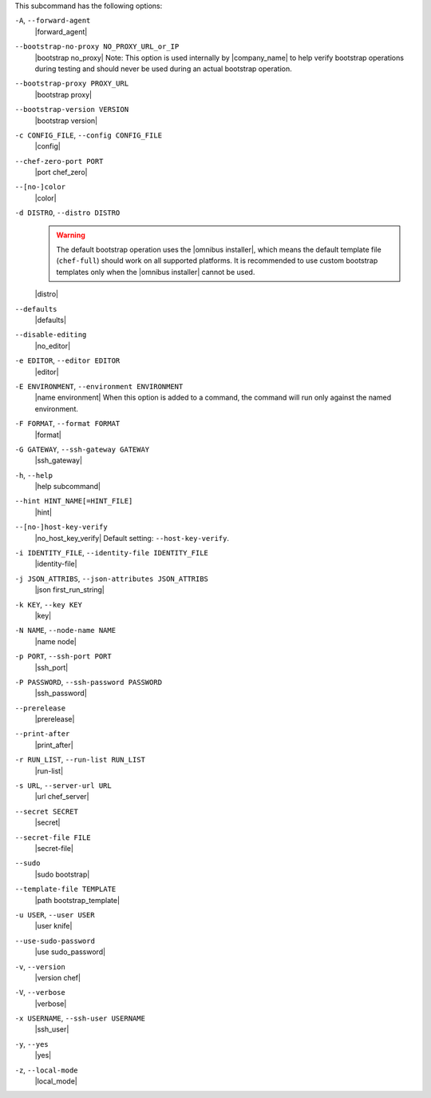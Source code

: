 .. The contents of this file are included in multiple topics.
.. This file describes a command or a sub-command for Knife.
.. This file should not be changed in a way that hinders its ability to appear in multiple documentation sets.


This subcommand has the following options:

``-A``, ``--forward-agent``
   |forward_agent|

``--bootstrap-no-proxy NO_PROXY_URL_or_IP``
   |bootstrap no_proxy| Note: This option is used internally by |company_name| to help verify bootstrap operations during testing and should never be used during an actual bootstrap operation.

``--bootstrap-proxy PROXY_URL``
   |bootstrap proxy|

``--bootstrap-version VERSION``
   |bootstrap version|

``-c CONFIG_FILE``, ``--config CONFIG_FILE``
   |config|

``--chef-zero-port PORT``
   |port chef_zero|

``--[no-]color``
   |color|

``-d DISTRO``, ``--distro DISTRO``
   .. warning:: The default bootstrap operation uses the |omnibus installer|, which means the default template file (``chef-full``) should work on all supported platforms. It is recommended to use custom bootstrap templates only when the |omnibus installer| cannot be used.
   
   |distro|

``--defaults``
   |defaults|

``--disable-editing``
   |no_editor|

``-e EDITOR``, ``--editor EDITOR``
   |editor|

``-E ENVIRONMENT``, ``--environment ENVIRONMENT``
   |name environment| When this option is added to a command, the command will run only against the named environment.

``-F FORMAT``, ``--format FORMAT``
   |format|

``-G GATEWAY``, ``--ssh-gateway GATEWAY``
   |ssh_gateway|

``-h``, ``--help``
   |help subcommand|

``--hint HINT_NAME[=HINT_FILE]``
   |hint|

``--[no-]host-key-verify``
   |no_host_key_verify| Default setting: ``--host-key-verify``.

``-i IDENTITY_FILE``, ``--identity-file IDENTITY_FILE``
   |identity-file|

``-j JSON_ATTRIBS``, ``--json-attributes JSON_ATTRIBS``
   |json first_run_string|

``-k KEY``, ``--key KEY``
   |key|

``-N NAME``, ``--node-name NAME``
   |name node|

``-p PORT``, ``--ssh-port PORT``
   |ssh_port|

``-P PASSWORD``, ``--ssh-password PASSWORD``
   |ssh_password|

``--prerelease``
   |prerelease|

``--print-after``
   |print_after|

``-r RUN_LIST``, ``--run-list RUN_LIST``
   |run-list|

``-s URL``, ``--server-url URL``
   |url chef_server|

``--secret SECRET``
   |secret|

``--secret-file FILE``
   |secret-file|

``--sudo``
   |sudo bootstrap|

``--template-file TEMPLATE``
   |path bootstrap_template|

``-u USER``, ``--user USER``
   |user knife|

``--use-sudo-password``
   |use sudo_password|

``-v``, ``--version``
   |version chef|

``-V``, ``--verbose``
  |verbose|

``-x USERNAME``, ``--ssh-user USERNAME``
   |ssh_user|

``-y``, ``--yes``
   |yes|

``-z``, ``--local-mode``
   |local_mode|